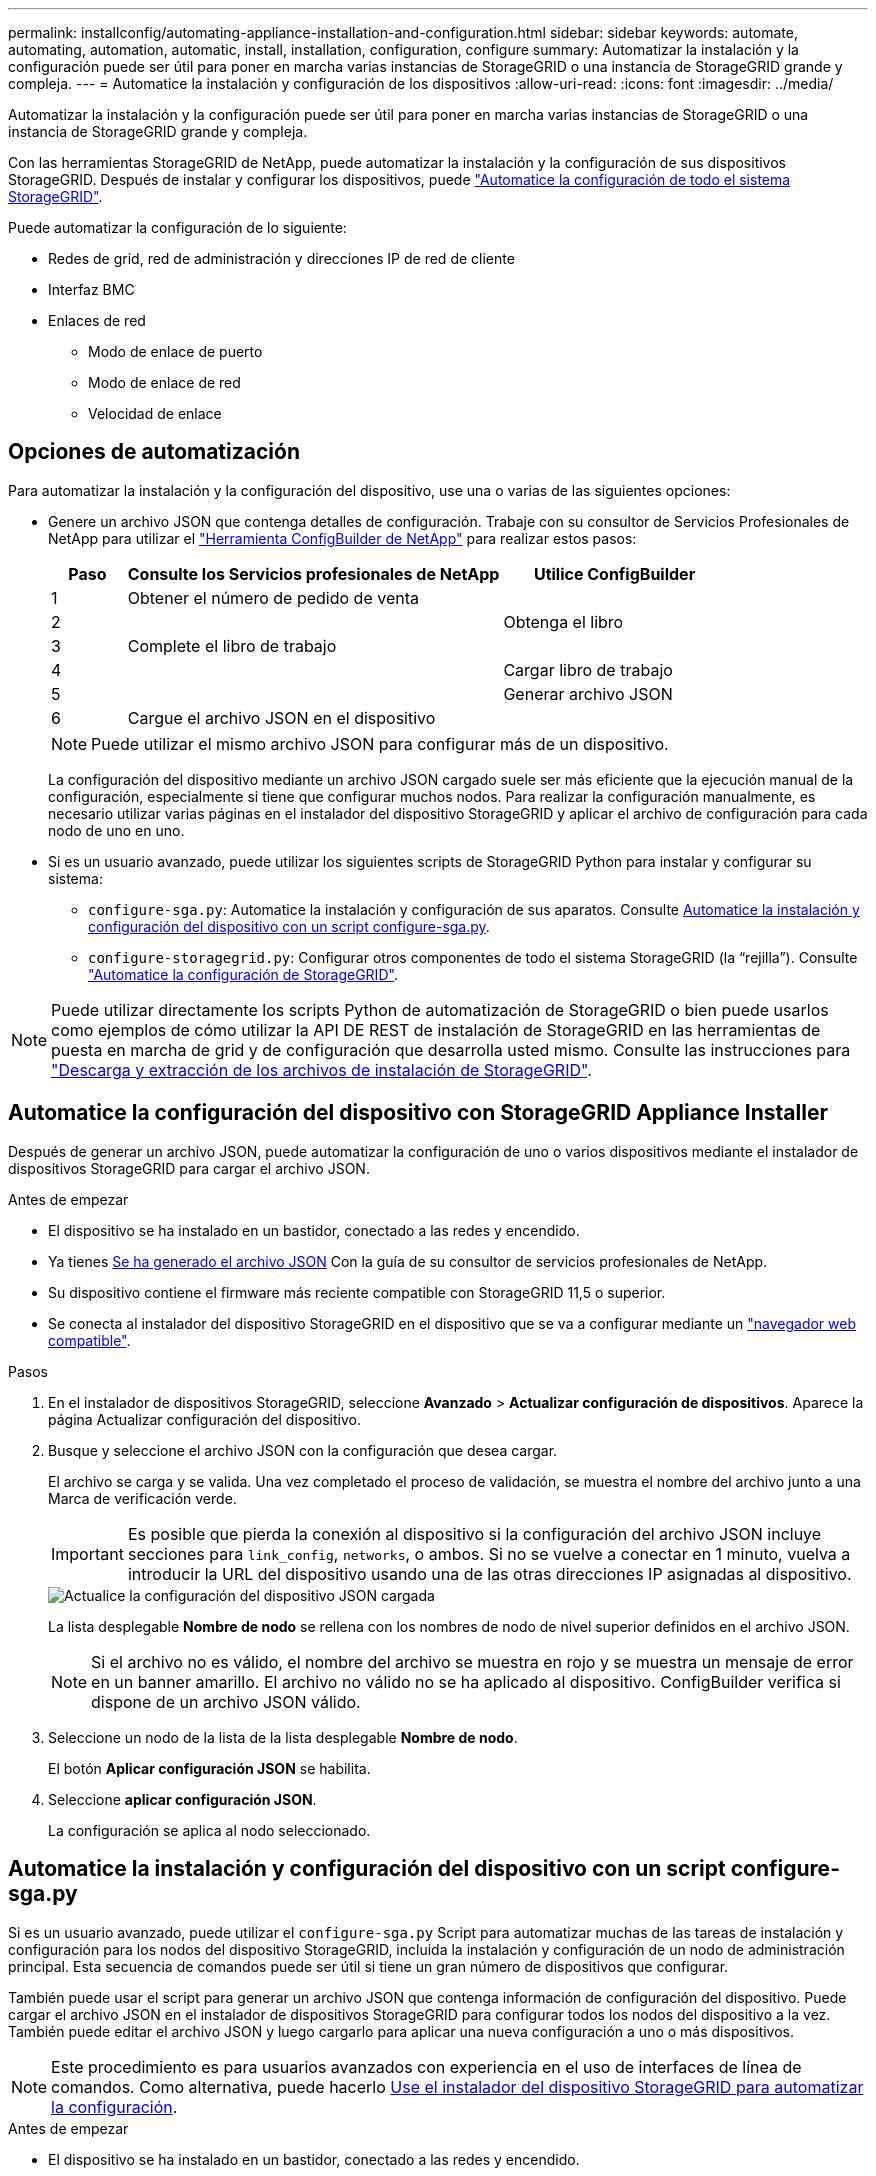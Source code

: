 ---
permalink: installconfig/automating-appliance-installation-and-configuration.html 
sidebar: sidebar 
keywords: automate, automating, automation, automatic, install, installation, configuration, configure 
summary: Automatizar la instalación y la configuración puede ser útil para poner en marcha varias instancias de StorageGRID o una instancia de StorageGRID grande y compleja. 
---
= Automatice la instalación y configuración de los dispositivos
:allow-uri-read: 
:icons: font
:imagesdir: ../media/


[role="lead"]
Automatizar la instalación y la configuración puede ser útil para poner en marcha varias instancias de StorageGRID o una instancia de StorageGRID grande y compleja.

Con las herramientas StorageGRID de NetApp, puede automatizar la instalación y la configuración de sus dispositivos StorageGRID. Después de instalar y configurar los dispositivos, puede link:automating-configuration-of-storagegrid.html["Automatice la configuración de todo el sistema StorageGRID"].

Puede automatizar la configuración de lo siguiente:

* Redes de grid, red de administración y direcciones IP de red de cliente
* Interfaz BMC
* Enlaces de red
+
** Modo de enlace de puerto
** Modo de enlace de red
** Velocidad de enlace






== Opciones de automatización

Para automatizar la instalación y la configuración del dispositivo, use una o varias de las siguientes opciones:

* Genere un archivo JSON que contenga detalles de configuración. Trabaje con su consultor de Servicios Profesionales de NetApp para utilizar el link:https://configbuilder.netapp.com/index.aspx["Herramienta ConfigBuilder de NetApp"^] para realizar estos pasos:
+
[cols="1a,5a,3a"]
|===
| Paso | Consulte los Servicios profesionales de NetApp | Utilice ConfigBuilder 


 a| 
1
 a| 
Obtener el número de pedido de venta
 a| 



 a| 
2
 a| 
 a| 
Obtenga el libro



 a| 
3
 a| 
Complete el libro de trabajo
 a| 



 a| 
4
 a| 
 a| 
Cargar libro de trabajo



 a| 
5
 a| 
 a| 
Generar archivo JSON



 a| 
6
 a| 
Cargue el archivo JSON en el dispositivo
 a| 



 a| 
7
 a| 
Dispositivo listo para la configuración. Consulte <<automate-with-appliance-installer,Automatización mediante Appliance Installer>>.

|===
+

NOTE: Puede utilizar el mismo archivo JSON para configurar más de un dispositivo.

+
La configuración del dispositivo mediante un archivo JSON cargado suele ser más eficiente que la ejecución manual de la configuración, especialmente si tiene que configurar muchos nodos. Para realizar la configuración manualmente, es necesario utilizar varias páginas en el instalador del dispositivo StorageGRID y aplicar el archivo de configuración para cada nodo de uno en uno.

* Si es un usuario avanzado, puede utilizar los siguientes scripts de StorageGRID Python para instalar y configurar su sistema:
+
** `configure-sga.py`: Automatice la instalación y configuración de sus aparatos. Consulte <<automate-with-configure-sga-py-script,Automatice la instalación y configuración del dispositivo con un script configure-sga.py>>.
** `configure-storagegrid.py`: Configurar otros componentes de todo el sistema StorageGRID (la “rejilla”). Consulte link:automating-configuration-of-storagegrid.html["Automatice la configuración de StorageGRID"].





NOTE: Puede utilizar directamente los scripts Python de automatización de StorageGRID o bien puede usarlos como ejemplos de cómo utilizar la API DE REST de instalación de StorageGRID en las herramientas de puesta en marcha de grid y de configuración que desarrolla usted mismo. Consulte las instrucciones para link:../maintain/downloading-and-extracting-storagegrid-installation-files.html["Descarga y extracción de los archivos de instalación de StorageGRID"].



== Automatice la configuración del dispositivo con StorageGRID Appliance Installer

Después de generar un archivo JSON, puede automatizar la configuración de uno o varios dispositivos mediante el instalador de dispositivos StorageGRID para cargar el archivo JSON.

.Antes de empezar
* El dispositivo se ha instalado en un bastidor, conectado a las redes y encendido.
* Ya tienes <<automation-options,Se ha generado el archivo JSON>> Con la guía de su consultor de servicios profesionales de NetApp.
* Su dispositivo contiene el firmware más reciente compatible con StorageGRID 11,5 o superior.
* Se conecta al instalador del dispositivo StorageGRID en el dispositivo que se va a configurar mediante un link:../admin/web-browser-requirements.html["navegador web compatible"].


.Pasos
. En el instalador de dispositivos StorageGRID, seleccione *Avanzado* > *Actualizar configuración de dispositivos*. Aparece la página Actualizar configuración del dispositivo.
. Busque y seleccione el archivo JSON con la configuración que desea cargar.
+
El archivo se carga y se valida. Una vez completado el proceso de validación, se muestra el nombre del archivo junto a una Marca de verificación verde.

+

IMPORTANT: Es posible que pierda la conexión al dispositivo si la configuración del archivo JSON incluye secciones para `link_config`, `networks`, o ambos. Si no se vuelve a conectar en 1 minuto, vuelva a introducir la URL del dispositivo usando una de las otras direcciones IP asignadas al dispositivo.

+
image::../media/update_appliance_configuration_valid_json.png[Actualice la configuración del dispositivo JSON cargada]

+
La lista desplegable *Nombre de nodo* se rellena con los nombres de nodo de nivel superior definidos en el archivo JSON.

+

NOTE: Si el archivo no es válido, el nombre del archivo se muestra en rojo y se muestra un mensaje de error en un banner amarillo. El archivo no válido no se ha aplicado al dispositivo. ConfigBuilder verifica si dispone de un archivo JSON válido.

. Seleccione un nodo de la lista de la lista desplegable *Nombre de nodo*.
+
El botón *Aplicar configuración JSON* se habilita.

. Seleccione *aplicar configuración JSON*.
+
La configuración se aplica al nodo seleccionado.





== Automatice la instalación y configuración del dispositivo con un script configure-sga.py

Si es un usuario avanzado, puede utilizar el `configure-sga.py` Script para automatizar muchas de las tareas de instalación y configuración para los nodos del dispositivo StorageGRID, incluida la instalación y configuración de un nodo de administración principal. Esta secuencia de comandos puede ser útil si tiene un gran número de dispositivos que configurar.

También puede usar el script para generar un archivo JSON que contenga información de configuración del dispositivo. Puede cargar el archivo JSON en el instalador de dispositivos StorageGRID para configurar todos los nodos del dispositivo a la vez. También puede editar el archivo JSON y luego cargarlo para aplicar una nueva configuración a uno o más dispositivos.


NOTE: Este procedimiento es para usuarios avanzados con experiencia en el uso de interfaces de línea de comandos. Como alternativa, puede hacerlo <<automate-with-appliance-installer,Use el instalador del dispositivo StorageGRID para automatizar la configuración>>.

.Antes de empezar
* El dispositivo se ha instalado en un bastidor, conectado a las redes y encendido.
* Ya tienes <<automation-options,Se ha generado el archivo JSON>> Con la guía de su consultor de servicios profesionales de NetApp.
* Su dispositivo contiene el firmware más reciente compatible con StorageGRID 11,5 o superior.
* Configuró la dirección IP de la red de administración del dispositivo.
* Ha descargado el `configure-sga.py` archivo. El archivo se incluye en el archivo de instalación o puede acceder a él haciendo clic en *Ayuda* > *secuencia de comandos de instalación del dispositivo* en el instalador del dispositivo StorageGRID.


.Pasos
. Inicie sesión en el equipo Linux que está utilizando para ejecutar el script Python.
. Para obtener ayuda general sobre la sintaxis de la secuencia de comandos y ver una lista de los parámetros disponibles, introduzca lo siguiente:
+
[listing]
----
configure-sga.py --help
----
+
La `configure-sga.py` el script utiliza cinco subcomandos:

+
** `advanced` Para interacciones avanzadas con dispositivos StorageGRID, incluida la configuración del BMC y la creación de un archivo JSON con la configuración actual del dispositivo
** `configure` Para configurar los parámetros de modo RAID, nombre del nodo y red
** `install` Para iniciar una instalación de StorageGRID
** `monitor` Para supervisar una instalación de StorageGRID
** `reboot` para reiniciar el dispositivo
+
Si introduce un argumento de subcomando (avanzado, configure, instale, monitor o reboot) seguido del `--help` opción usted obtendrá un texto de ayuda diferente que proporciona más detalles sobre las opciones disponibles dentro de ese subcomando: +
`configure-sga.py _subcommand_ --help`

+
Si lo desea <<back-up-appliance-config,Realice un backup de la configuración del dispositivo en un archivo JSON>>, asegúrese de que los nombres de los nodos siguen estos requisitos:

+
*** Cada nombre de nodo es único si desea configurar automáticamente todos los nodos del dispositivo mediante un archivo JSON.
*** Debe ser un nombre de host válido que contenga al menos 1 y no más de 32 caracteres.
*** Pueden usar letras, números y guiones.
*** No se puede iniciar ni finalizar con un guión.
*** No puede contener solo números.




. Para aplicar la configuración del archivo JSON al dispositivo, introduzca lo siguiente, donde `_SGA-INSTALL-IP_` Es la dirección IP de la red de administración del dispositivo, `_json-file-name_` Es el nombre del archivo JSON, y. `_node-name-inside-json-file_` es el nombre del nodo con la configuración que se está aplicando: +
`configure-sga.py advanced --restore-file _json-file-name_ --restore-node _node-name-inside-json-file_ _SGA-INSTALL-IP_`
. Para confirmar la configuración actual del nodo del dispositivo, introduzca lo siguiente donde `_SGA-INSTALL-IP_` Es la dirección IP de la red de administración del dispositivo: +
`configure-sga.py configure _SGA-INSTALL-IP_`
+
Los resultados muestran información de IP actual del dispositivo, incluida la dirección IP del nodo de administración principal e información sobre las redes de administración, grid y cliente.

+
[listing]
----
Connecting to +https://10.224.2.30:8443+ (Checking version and connectivity.)
2021/02/25 16:25:11: Performing GET on /api/versions... Received 200
2021/02/25 16:25:11: Performing GET on /api/v2/system-info... Received 200
2021/02/25 16:25:11: Performing GET on /api/v2/admin-connection... Received 200
2021/02/25 16:25:11: Performing GET on /api/v2/link-config... Received 200
2021/02/25 16:25:11: Performing GET on /api/v2/networks... Received 200
2021/02/25 16:25:11: Performing GET on /api/v2/system-config... Received 200

  StorageGRID Appliance
    Name:        LAB-SGA-2-30
    Node type:   storage

  StorageGRID primary Admin Node
    IP:        172.16.1.170
    State:     unknown
    Message:   Initializing...
    Version:   Unknown

  Network Link Configuration
    Link Status
          Link      State      Speed (Gbps)
          ----      -----      -----
          1         Up         10
          2         Up         10
          3         Up         10
          4         Up         10
          5         Up         1
          6         Down       N/A

    Link Settings
        Port bond mode:      FIXED
        Link speed:          10GBE

        Grid Network:        ENABLED
            Bonding mode:    active-backup
            VLAN:            novlan
            MAC Addresses:   00:a0:98:59:8e:8a  00:a0:98:59:8e:82

        Admin Network:       ENABLED
            Bonding mode:    no-bond
            MAC Addresses:   00:80:e5:29:70:f4

        Client Network:      ENABLED
            Bonding mode:    active-backup
            VLAN:            novlan
            MAC Addresses:   00:a0:98:59:8e:89  00:a0:98:59:8e:81

  Grid Network
    CIDR:      172.16.2.30/21 (Static)
    MAC:       00:A0:98:59:8E:8A
    Gateway:   172.16.0.1
    Subnets:   172.17.0.0/21
               172.18.0.0/21
               192.168.0.0/21
    MTU:       1500

  Admin Network
    CIDR:      10.224.2.30/21 (Static)
    MAC:       00:80:E5:29:70:F4
    Gateway:   10.224.0.1
    Subnets:   10.0.0.0/8
               172.19.0.0/16
               172.21.0.0/16
    MTU:       1500

  Client Network
    CIDR:      47.47.2.30/21 (Static)
    MAC:       00:A0:98:59:8E:89
    Gateway:   47.47.0.1
    MTU:       2000

##############################################################
#####   If you are satisfied with this configuration,    #####
##### execute the script with the "install" sub-command. #####
##############################################################
----
. Si necesita cambiar alguno de los valores de la configuración actual, utilice `configure` subcomando para actualizarlos. Por ejemplo, si desea cambiar la dirección IP que utiliza el dispositivo para conectarse al nodo de administración principal `172.16.2.99`, introduzca lo siguiente:
+
[listing]
----
configure-sga.py configure --admin-ip 172.16.2.99 _SGA-INSTALL-IP_
----
. [[Back-up-appliance-config]] Si desea realizar una copia de seguridad de la configuración del dispositivo en un archivo JSON, utilice el AND avanzado `backup-file` subcomandos. Por ejemplo, si desea realizar una copia de seguridad de la configuración de un dispositivo con dirección IP `_SGA-INSTALL-IP_` a un archivo llamado `appliance-SG1000.json`, introduzca lo siguiente: +
`configure-sga.py advanced --backup-file appliance-SG1000.json _SGA-INSTALL-IP_`
+
El archivo JSON que contiene la información de configuración se escribe en el mismo directorio desde el que se ejecutó la secuencia de comandos.

+

IMPORTANT: Compruebe que el nombre del nodo de nivel superior del archivo JSON generado coincida con el nombre del dispositivo. No realice ningún cambio en este archivo a menos que sea un usuario experimentado y tenga un conocimiento profundo de las API de StorageGRID.

. Cuando esté satisfecho con la configuración del dispositivo, utilice `install` y.. `monitor` subcomandos para instalar el dispositivo: +
`configure-sga.py install --monitor _SGA-INSTALL-IP_`
. Si desea reiniciar el dispositivo, introduzca lo siguiente: +
`configure-sga.py reboot _SGA-INSTALL-IP_`

